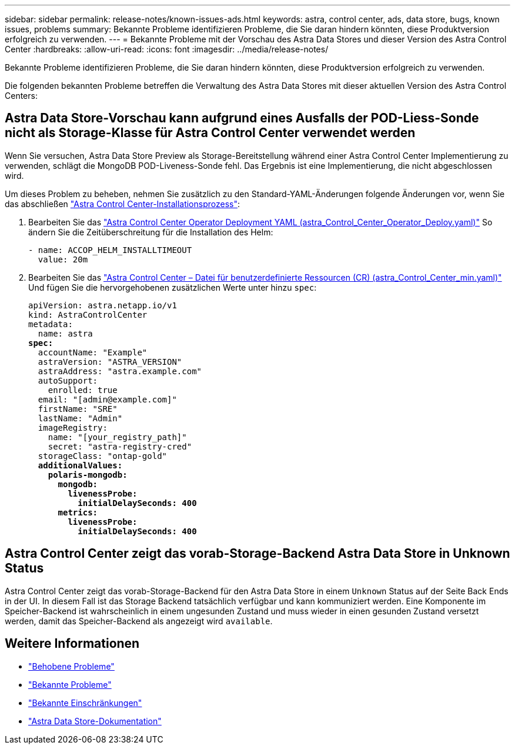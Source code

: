 ---
sidebar: sidebar 
permalink: release-notes/known-issues-ads.html 
keywords: astra, control center, ads, data store, bugs, known issues, problems 
summary: Bekannte Probleme identifizieren Probleme, die Sie daran hindern könnten, diese Produktversion erfolgreich zu verwenden. 
---
= Bekannte Probleme mit der Vorschau des Astra Data Stores und dieser Version des Astra Control Center
:hardbreaks:
:allow-uri-read: 
:icons: font
:imagesdir: ../media/release-notes/


Bekannte Probleme identifizieren Probleme, die Sie daran hindern könnten, diese Produktversion erfolgreich zu verwenden.

Die folgenden bekannten Probleme betreffen die Verwaltung des Astra Data Stores mit dieser aktuellen Version des Astra Control Centers:



== Astra Data Store-Vorschau kann aufgrund eines Ausfalls der POD-Liess-Sonde nicht als Storage-Klasse für Astra Control Center verwendet werden

Wenn Sie versuchen, Astra Data Store Preview als Storage-Bereitstellung während einer Astra Control Center Implementierung zu verwenden, schlägt die MongoDB POD-Liveness-Sonde fehl. Das Ergebnis ist eine Implementierung, die nicht abgeschlossen wird.

Um dieses Problem zu beheben, nehmen Sie zusätzlich zu den Standard-YAML-Änderungen folgende Änderungen vor, wenn Sie das abschließen link:../get-started/install_acc.html#configure-astra-control-center["Astra Control Center-Installationsprozess"]:

. Bearbeiten Sie das link:../get-started/install_acc.html#configure-the-astra-control-center-operator["Astra Control Center Operator Deployment YAML (astra_Control_Center_Operator_Deploy.yaml)"] So ändern Sie die Zeitüberschreitung für die Installation des Helm:
+
[listing]
----
- name: ACCOP_HELM_INSTALLTIMEOUT
  value: 20m
----
. Bearbeiten Sie das link:../get-started/install_acc.html#configure-astra-control-center["Astra Control Center – Datei für benutzerdefinierte Ressourcen (CR) (astra_Control_Center_min.yaml)"] Und fügen Sie die hervorgehobenen zusätzlichen Werte unter hinzu `spec`:
+
[listing, subs="+quotes"]
----
apiVersion: astra.netapp.io/v1
kind: AstraControlCenter
metadata:
  name: astra
*spec:*
  accountName: "Example"
  astraVersion: "ASTRA_VERSION"
  astraAddress: "astra.example.com"
  autoSupport:
    enrolled: true
  email: "[admin@example.com]"
  firstName: "SRE"
  lastName: "Admin"
  imageRegistry:
    name: "[your_registry_path]"
    secret: "astra-registry-cred"
  storageClass: "ontap-gold"
  *additionalValues:*
    *polaris-mongodb:*
      *mongodb:*
        *livenessProbe:*
          *initialDelaySeconds: 400*
      *metrics:*
        *livenessProbe:*
          *initialDelaySeconds: 400*
----




== Astra Control Center zeigt das vorab-Storage-Backend Astra Data Store in Unknown Status

Astra Control Center zeigt das vorab-Storage-Backend für den Astra Data Store in einem `Unknown` Status auf der Seite Back Ends in der UI. In diesem Fall ist das Storage Backend tatsächlich verfügbar und kann kommuniziert werden. Eine Komponente im Speicher-Backend ist wahrscheinlich in einem ungesunden Zustand und muss wieder in einen gesunden Zustand versetzt werden, damit das Speicher-Backend als angezeigt wird `available`.



== Weitere Informationen

* link:../release-notes/resolved-issues.html["Behobene Probleme"]
* link:../release-notes/known-issues.html["Bekannte Probleme"]
* link:../release-notes/known-limitations.html["Bekannte Einschränkungen"]
* https://docs.netapp.com/us-en/astra-data-store/index.html["Astra Data Store-Dokumentation"]


